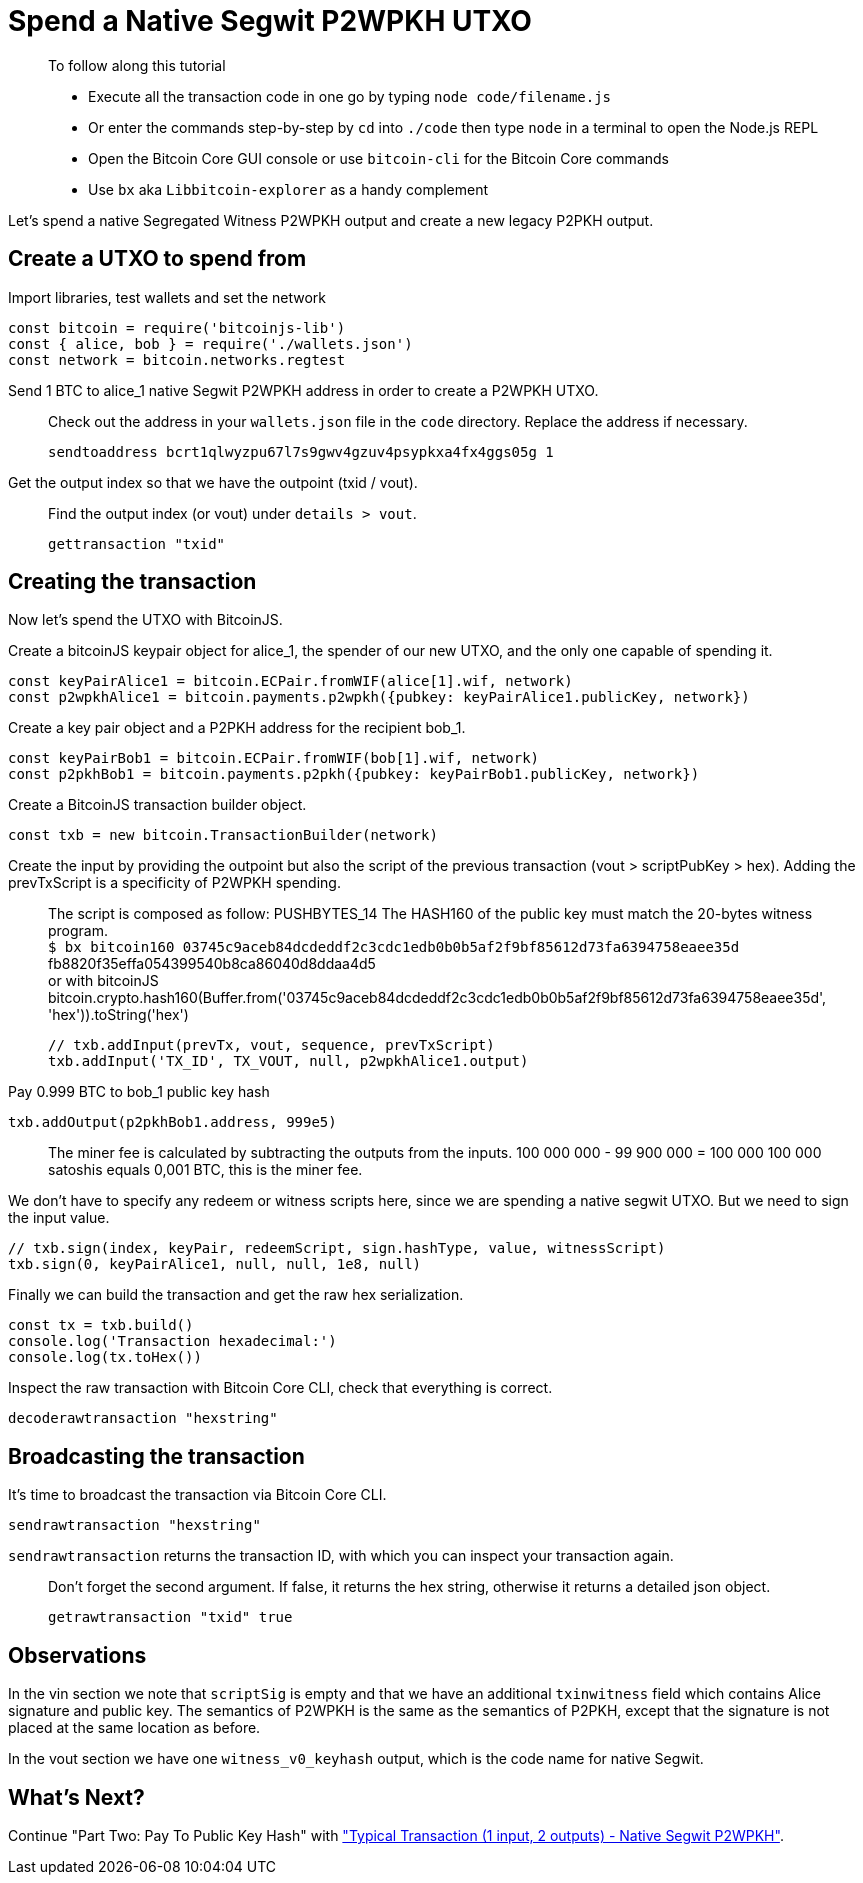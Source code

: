 = Spend a Native Segwit P2WPKH UTXO

____

To follow along this tutorial

* Execute all the transaction code in one go by typing `node code/filename.js`
* Or enter the commands step-by-step by `cd` into `./code` then type `node` in a terminal to open the Node.js REPL
* Open the Bitcoin Core GUI console or use `bitcoin-cli` for the Bitcoin Core commands
* Use `bx` aka `Libbitcoin-explorer` as a handy complement

____

Let's spend a native Segregated Witness P2WPKH output and create a new legacy P2PKH output.

== Create a UTXO to spend from

Import libraries, test wallets and set the network

[source,javascript]
----
const bitcoin = require('bitcoinjs-lib')
const { alice, bob } = require('./wallets.json')
const network = bitcoin.networks.regtest

----

Send 1 BTC to alice_1 native Segwit P2WPKH address in order to create a P2WPKH UTXO.

____

Check out the address in your `wallets.json` file in the `code` directory. Replace the address if necessary.

[source,bash]
----
sendtoaddress bcrt1qlwyzpu67l7s9gwv4gzuv4psypkxa4fx4ggs05g 1
----

____

Get the output index so that we have the outpoint (txid / vout).

____

Find the output index (or vout) under `details &gt; vout`.

[source,bash]
----
gettransaction "txid"
----

____

== Creating the transaction

Now let's spend the UTXO with BitcoinJS.

Create a bitcoinJS keypair object for alice_1, the spender of our new UTXO, and the only one capable of spending it.

[source,javascript]
----
const keyPairAlice1 = bitcoin.ECPair.fromWIF(alice[1].wif, network)
const p2wpkhAlice1 = bitcoin.payments.p2wpkh({pubkey: keyPairAlice1.publicKey, network})
----

Create a key pair object and a P2PKH address for the recipient bob_1.

[source,javascript]
----
const keyPairBob1 = bitcoin.ECPair.fromWIF(bob[1].wif, network)
const p2pkhBob1 = bitcoin.payments.p2pkh({pubkey: keyPairBob1.publicKey, network})
----

Create a BitcoinJS transaction builder object.

[source,javascript]
----
const txb = new bitcoin.TransactionBuilder(network)
----

Create the input by providing the outpoint but also the script of the previous transaction (vout &gt; scriptPubKey &gt; hex). Adding the prevTxScript is a specificity of P2WPKH spending.

____

The script is composed as follow: PUSHBYTES_14 The HASH160 of the public key must match the 20-bytes witness program. +
`$ bx bitcoin160 03745c9aceb84dcdeddf2c3cdc1edb0b0b5af2f9bf85612d73fa6394758eaee35d` +
fb8820f35effa054399540b8ca86040d8ddaa4d5 +
or with bitcoinJS bitcoin.crypto.hash160(Buffer.from('03745c9aceb84dcdeddf2c3cdc1edb0b0b5af2f9bf85612d73fa6394758eaee35d', 'hex')).toString('hex')

[source,javascript]
----
// txb.addInput(prevTx, vout, sequence, prevTxScript)
txb.addInput('TX_ID', TX_VOUT, null, p2wpkhAlice1.output)
----

____

Pay 0.999 BTC to bob_1 public key hash

[source,javascript]
----
txb.addOutput(p2pkhBob1.address, 999e5)
----

____

The miner fee is calculated by subtracting the outputs from the inputs. 100 000 000 - 99 900 000 = 100 000 100 000 satoshis equals 0,001 BTC, this is the miner fee.

____

We don't have to specify any redeem or witness scripts here, since we are spending a native segwit UTXO. But we need to sign the input value.

[source,javascript]
----
// txb.sign(index, keyPair, redeemScript, sign.hashType, value, witnessScript)
txb.sign(0, keyPairAlice1, null, null, 1e8, null)
----

Finally we can build the transaction and get the raw hex serialization.

[source,javascript]
----
const tx = txb.build()
console.log('Transaction hexadecimal:')
console.log(tx.toHex())
----

Inspect the raw transaction with Bitcoin Core CLI, check that everything is correct.

[source,bash]
----
decoderawtransaction "hexstring"
----

== Broadcasting the transaction

It's time to broadcast the transaction via Bitcoin Core CLI.

[source,bash]
----
sendrawtransaction "hexstring"
----

`sendrawtransaction` returns the transaction ID, with which you can inspect your transaction again.

____

Don't forget the second argument. If false, it returns the hex string, otherwise it returns a detailed json object.

[source,bash]
----
getrawtransaction "txid" true
----

____

== Observations

In the vin section we note that `scriptSig` is empty and that we have an additional `txinwitness` field which contains Alice signature and public key. The semantics of P2WPKH is the same as the semantics of P2PKH, except that the signature is not placed at the same location as before.

In the vout section we have one `witness_v0_keyhash` output, which is the code name for native Segwit.

== What's Next?

Continue "Part Two: Pay To Public Key Hash" with link:p2wpkh_typical_tx_1_2.md["Typical Transaction (1 input, 2 outputs) - Native Segwit P2WPKH"].